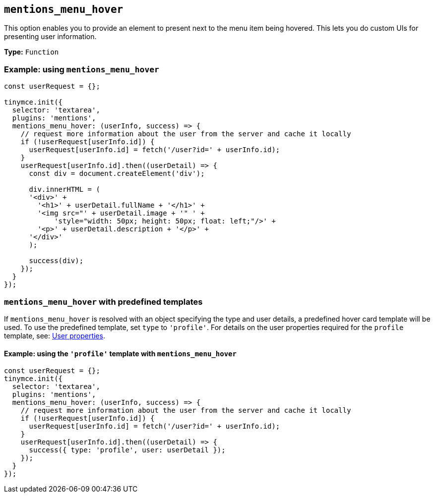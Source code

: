 [[mentions_menu_hover]]
== `+mentions_menu_hover+`

This option enables you to provide an element to present next to the menu item being hovered. This lets you do custom UIs for presenting user information.

*Type:* `+Function+`

=== Example: using `+mentions_menu_hover+`

[source,js]
----
const userRequest = {};

tinymce.init({
  selector: 'textarea',
  plugins: 'mentions',
  mentions_menu_hover: (userInfo, success) => {
    // request more information about the user from the server and cache it locally
    if (!userRequest[userInfo.id]) {
      userRequest[userInfo.id] = fetch('/user?id=' + userInfo.id);
    }
    userRequest[userInfo.id].then((userDetail) => {
      const div = document.createElement('div');

      div.innerHTML = (
      '<div>' +
        '<h1>' + userDetail.fullName + '</h1>' +
        '<img src="' + userDetail.image + '" ' +
            'style="width: 50px; height: 50px; float: left;"/>' +
        '<p>' + userDetail.description + '</p>' +
      '</div>'
      );

      success(div);
    });
  }
});
----

=== `+mentions_menu_hover+` with predefined templates

If `+mentions_menu_hover+` is resolved with an object specifying the type and user details, a predefined hover card template will be used. To use the predefined template, set `+type+` to `+'profile'+`. For details on the user properties required for the `+profile+` template, see: xref:mentions.adoc#user-properties[User properties].

==== Example: using the `+'profile'+` template with `+mentions_menu_hover+`

[source,js]
----
const userRequest = {};
tinymce.init({
  selector: 'textarea',
  plugins: 'mentions',
  mentions_menu_hover: (userInfo, success) => {
    // request more information about the user from the server and cache it locally
    if (!userRequest[userInfo.id]) {
      userRequest[userInfo.id] = fetch('/user?id=' + userInfo.id);
    }
    userRequest[userInfo.id].then((userDetail) => {
      success({ type: 'profile', user: userDetail });
    });
  }
});
----
